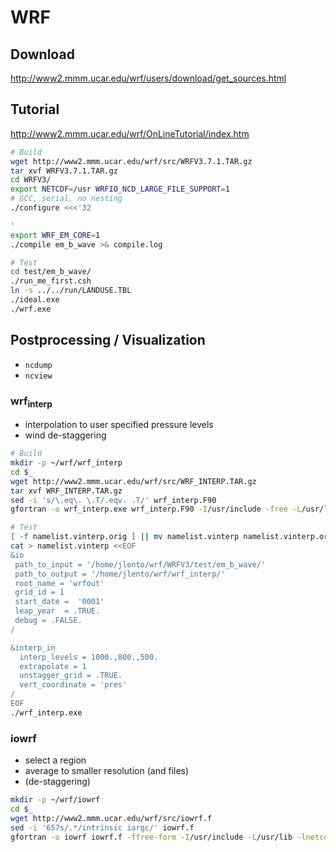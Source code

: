 * WRF

** Download

http://www2.mmm.ucar.edu/wrf/users/download/get_sources.html

** Tutorial

http://www2.mmm.ucar.edu/wrf/OnLineTutorial/index.htm

#+BEGIN_SRC bash
# Build
wget http://www2.mmm.ucar.edu/wrf/src/WRFV3.7.1.TAR.gz
tar xvf WRFV3.7.1.TAR.gz
cd WRFV3/
export NETCDF=/usr WRFIO_NCD_LARGE_FILE_SUPPORT=1
# GCC, serial, no nesting
./configure <<<'32

'
export WRF_EM_CORE=1
./compile em_b_wave >& compile.log

# Test
cd test/em_b_wave/
./run_me_first.csh
ln -s ../../run/LANDUSE.TBL
./ideal.exe
./wrf.exe
#+END_SRC

** Postprocessing / Visualization

- ~ncdump~
- ~ncview~

*** wrf_interp

- interpolation to user specified pressure levels
- wind de-staggering

#+BEGIN_SRC bash
# Build
mkdir -p ~/wrf/wrf_interp
cd $_
wget http://www2.mmm.ucar.edu/wrf/src/WRF_INTERP.TAR.gz
tar xvf WRF_INTERP.TAR.gz
sed -i 's/\.eq\. \.T/.eqv. .T/' wrf_interp.F90
gfortran -o wrf_interp.exe wrf_interp.F90 -I/usr/include -free -L/usr/lib -lnetcdff

# Test
[ -f namelist.vinterp.orig ] || mv namelist.vinterp namelist.vinterp.orig
cat > namelist.vinterp <<EOF
&io
 path_to_input = '/home/jlento/wrf/WRFV3/test/em_b_wave/'
 path_to_output = '/home/jlento/wrf/wrf_interp/'
 root_name = 'wrfout'
 grid_id = 1
 start_date =  '0001'
 leap_year  = .TRUE.
 debug = .FALSE.
/

&interp_in
  interp_levels = 1000.,800.,500.
  extrapolate = 1
  unstagger_grid = .TRUE.
  vert_coordinate = 'pres'
/
EOF
./wrf_interp.exe
#+END_SRC


*** iowrf

- select a region
- average to smaller resolution (and files)
- (de-staggering)

#+BEGIN_SRC bash
mkdir -p ~/wrf/iowrf
cd $_
wget http://www2.mmm.ucar.edu/wrf/src/iowrf.f
sed -i '657s/.*/intrinsic iargc/' iowrf.f
gfortran -o iowrf iowrf.f -ffree-form -I/usr/include -L/usr/lib -lnetcdff

#+END_SRC
